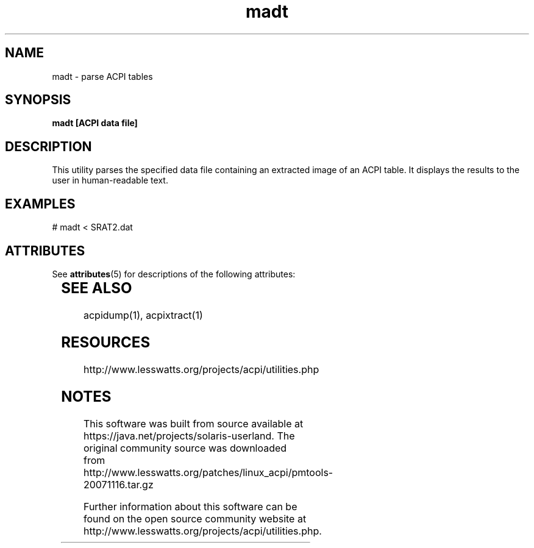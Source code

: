 '\" te
'\" te
.\"
.\" Copyright (c) 2009, 2011, Oracle and/or its affiliates. All rights reserved.
.\"
.\" ident	"@(#)madt.1	1.2	10/03/16 SMI"
.\"
.TH madt 1 "24 Apr 2009" "SunOS 5.11" "User Commands"
.SH NAME
madt - parse ACPI tables
.SH SYNOPSIS
.LP
.nf
\fBmadt [ACPI data file]
.fi

.SH DESCRIPTION
.sp
.LP
This utility parses the specified data file containing an extracted image of an ACPI table.  It displays the results to the user in human-readable text.

.SH EXAMPLES
.sp
.LP
# madt < SRAT2.dat



.\" Oracle has added the ARC stability level to this manual page
.SH ATTRIBUTES
See
.BR attributes (5)
for descriptions of the following attributes:
.sp
.TS
box;
cbp-1 | cbp-1
l | l .
ATTRIBUTE TYPE	ATTRIBUTE VALUE 
=
Availability	diagnostic/acpidump
=
Stability	Uncommited
.TE 
.PP
.SH SEE ALSO
acpidump(1), acpixtract(1)

.SH RESOURCES
.sp
.LP
http://www.lesswatts.org/projects/acpi/utilities.php
.sp



.SH NOTES

.\" Oracle has added source availability information to this manual page
This software was built from source available at https://java.net/projects/solaris-userland.  The original community source was downloaded from  http://www.lesswatts.org/patches/linux_acpi/pmtools-20071116.tar.gz

Further information about this software can be found on the open source community website at http://www.lesswatts.org/projects/acpi/utilities.php.
